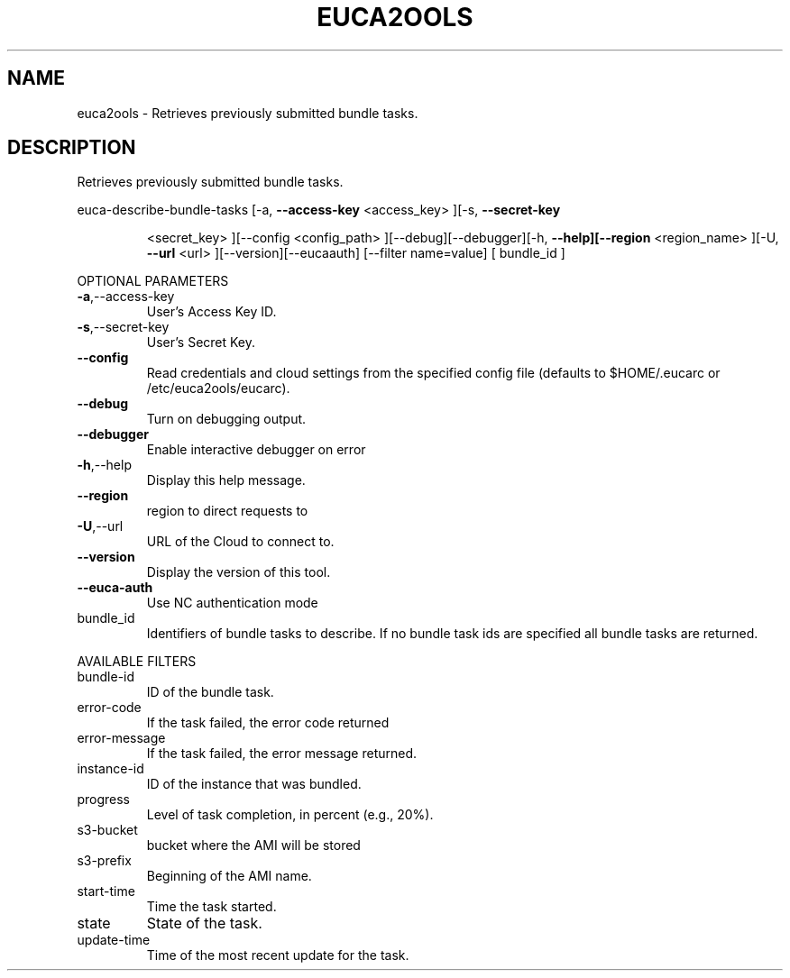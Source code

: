.\" DO NOT MODIFY THIS FILE!  It was generated by help2man 1.40.6.
.TH EUCA2OOLS "1" "April 2012" "euca2ools 2.0.2" "User Commands"
.SH NAME
euca2ools \- Retrieves previously submitted bundle tasks.
.SH DESCRIPTION
Retrieves previously submitted bundle tasks.
.PP
euca\-describe\-bundle\-tasks  [\-a, \fB\-\-access\-key\fR <access_key> ][\-s, \fB\-\-secret\-key\fR
.IP
<secret_key> ][\-\-config <config_path>
][\-\-debug][\-\-debugger][\-h, \fB\-\-help][\-\-region\fR
<region_name> ][\-U, \fB\-\-url\fR <url> ][\-\-version][\-\-eucaauth] [\-\-filter name=value] [ bundle_id ]
.PP
OPTIONAL PARAMETERS
.TP
\fB\-a\fR,\-\-access\-key
User's Access Key ID.
.TP
\fB\-s\fR,\-\-secret\-key
User's Secret Key.
.TP
\fB\-\-config\fR
Read credentials and cloud settings
from the specified config file (defaults to
$HOME/.eucarc or /etc/euca2ools/eucarc).
.TP
\fB\-\-debug\fR
Turn on debugging output.
.TP
\fB\-\-debugger\fR
Enable interactive debugger on error
.TP
\fB\-h\fR,\-\-help
Display this help message.
.TP
\fB\-\-region\fR
region to direct requests to
.TP
\fB\-U\fR,\-\-url
URL of the Cloud to connect to.
.TP
\fB\-\-version\fR
Display the version of this tool.
.TP
\fB\-\-euca\-auth\fR
Use NC authentication mode
.TP
bundle_id
Identifiers of bundle tasks to describe.
If no bundle task ids are specified
all bundle tasks are returned.
.PP
AVAILABLE FILTERS
.TP
bundle\-id
ID of the bundle task.
.TP
error\-code
If the task failed, the error code returned
.TP
error\-message
If the task failed, the error message
returned.
.TP
instance\-id
ID of the instance that was bundled.
.TP
progress
Level of task completion, in percent (e.g.,
20%).
.TP
s3\-bucket
bucket where the AMI will be stored
.TP
s3\-prefix
Beginning of the AMI name.
.TP
start\-time
Time the task started.
.TP
state
State of the task.
.TP
update\-time
Time of the most recent update for the task.
